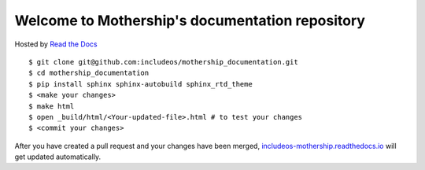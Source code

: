 Welcome to Mothership's documentation repository
================================================

Hosted by `Read the Docs <https://docs.readthedocs.io/en/latest/>`__

::

	$ git clone git@github.com:includeos/mothership_documentation.git
	$ cd mothership_documentation
	$ pip install sphinx sphinx-autobuild sphinx_rtd_theme
	$ <make your changes>
	$ make html
	$ open _build/html/<Your-updated-file>.html # to test your changes
	$ <commit your changes>

After you have created a pull request and your changes have been merged, `includeos-mothership.readthedocs.io <https://includeos-mothership.readthedocs.io>`__ will get updated automatically.
